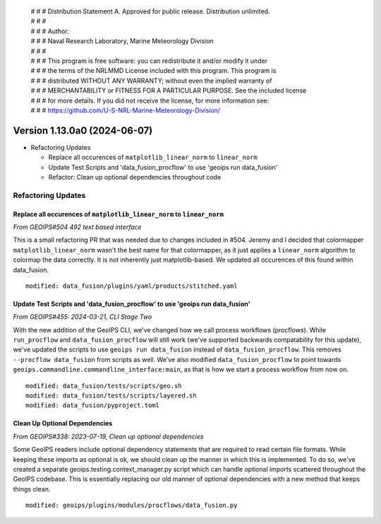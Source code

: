  | # # # Distribution Statement A. Approved for public release. Distribution unlimited.
 | # # #
 | # # # Author:
 | # # # Naval Research Laboratory, Marine Meteorology Division
 | # # #
 | # # # This program is free software: you can redistribute it and/or modify it under
 | # # # the terms of the NRLMMD License included with this program. This program is
 | # # # distributed WITHOUT ANY WARRANTY; without even the implied warranty of
 | # # # MERCHANTABILITY or FITNESS FOR A PARTICULAR PURPOSE. See the included license
 | # # # for more details. If you did not receive the license, for more information see:
 | # # # https://github.com/U-S-NRL-Marine-Meteorology-Division/

Version 1.13.0a0 (2024-06-07)
*****************************

* Refactoring Updates

  * Replace all occurences of ``matplotlib_linear_norm`` to ``linear_norm``
  * Update Test Scripts and 'data_fusion_procflow' to use 'geoips run data_fusion'
  * Refactor: Clean up optional dependencies throughout code

Refactoring Updates
===================

Replace all occurences of ``matplotlib_linear_norm`` to ``linear_norm``
-----------------------------------------------------------------------

*From GEOIPS#504 492 text based interface*

This is a small refactoring PR that was needed due to changes included in #504. Jeremy
and I decided that colormapper ``matplotlib_linear_norm`` wasn't the best name for that
colormapper, as it just applies a ``linear_norm`` algorithm to colormap the data
correctly. It is not inherently just matplotlib-based. We updated all occurences of this
found within data_fusion.

::

    modified: data_fusion/plugins/yaml/products/stitched.yaml

Update Test Scripts and 'data_fusion_procflow' to use 'geoips run data_fusion'
------------------------------------------------------------------------------

*From GEOIPS#455: 2024-03-21, CLI Stage Two*

With the new addition of the GeoIPS CLI, we've changed how we call process workflows
(procflows). While ``run_procflow`` and ``data_fusion_procflow`` will still work
(we've supported backwards compatability for this update), we've updated the scripts
to use ``geoips run data_fusion`` instead of ``data_fusion_procflow``. This removes
``--procflow data_fusion`` from scripts as well. We've also modified
``data_fusion_procflow`` to point towards
``geoips.commandline.commandline_interface:main``, as that is how we start a process
workflow from now on.

::

    modified: data_fusion/tests/scripts/geo.sh
    modified: data_fusion/tests/scripts/layered.sh
    modified: data_fusion/pyproject.toml

Clean Up Optional Dependencies
------------------------------

*From GEOIPS#338: 2023-07-19, Clean up optional dependencies*

Some GeoIPS readers include optional dependency statements that are required to read
certain file formats. While keeping these imports as optional is ok, we should clean up
the manner in which this is implemented. To do so, we've created a separate
geoips.testing.context_manager.py script which can handle optional imports scattered
throughout the GeoIPS codebase. This is essentially replacing our old manner of optional
dependencies with a new method that keeps things clean.


::

    modified: geoips/plugins/modules/procflows/data_fusion.py
